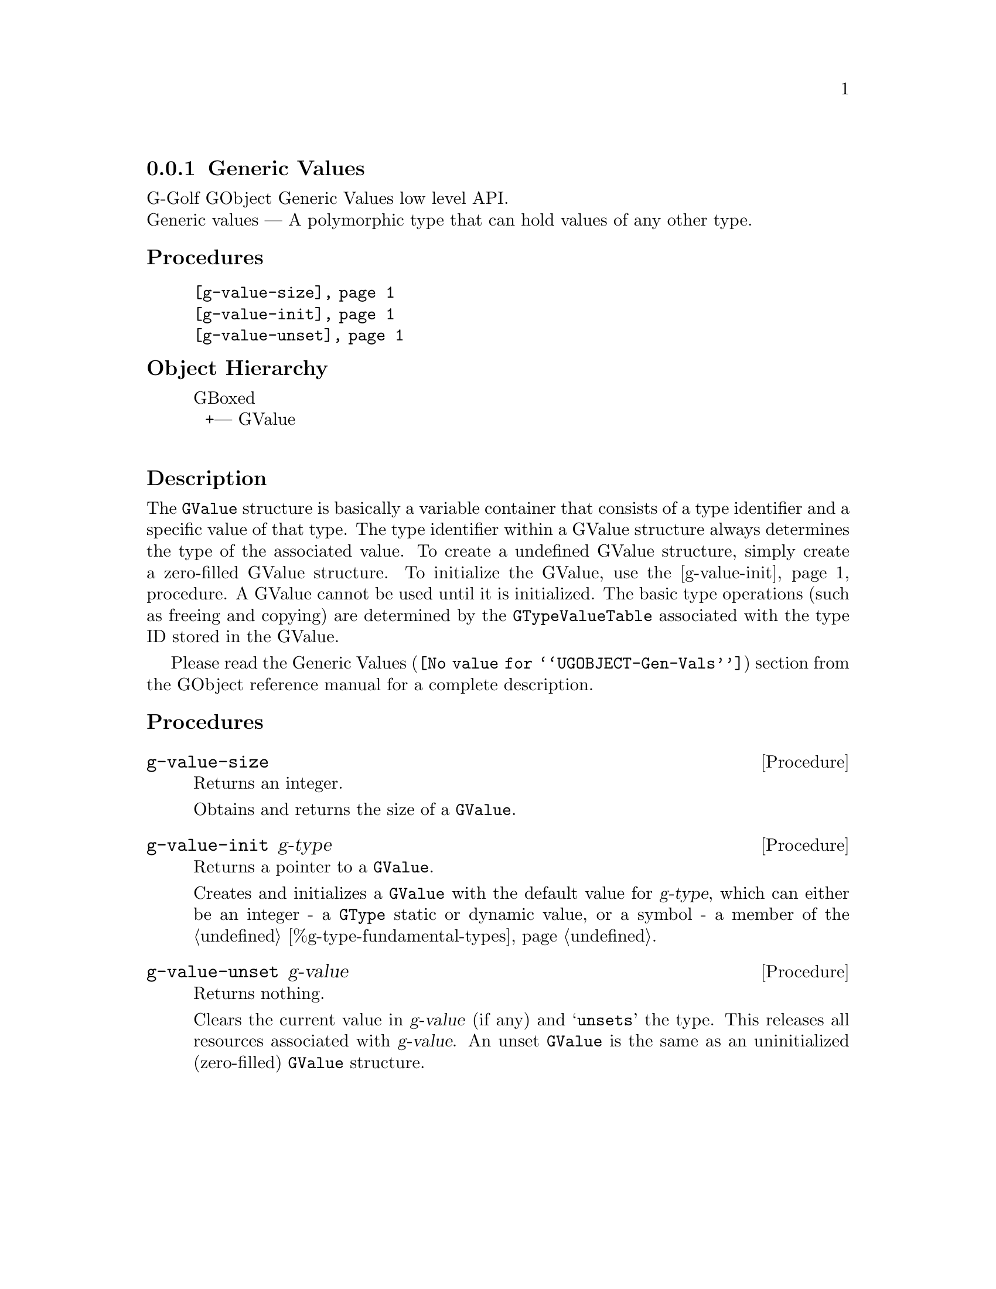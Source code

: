@c -*-texinfo-*-
@c This is part of the GNU G-Golf Reference Manual.
@c Copyright (C) 2016 - 2018 Free Software Foundation, Inc.
@c See the file g-golf.texi for copying conditions.


@node Generic Values
@subsection Generic Values

G-Golf GObject Generic Values low level API.@*
Generic values — A polymorphic type that can hold values of any other
type.


@subheading Procedures

@indentedblock
@table @code
@item @ref{g-value-size}
@item @ref{g-value-init}
@item @ref{g-value-unset}
@end table
@end indentedblock


@c @subheading Types and Values

@c @indentedblock
@c @table @code
@c @item @ref{%g-type-fundamental-flags}
@c @end table
@c @end indentedblock


@subheading Object Hierarchy

@indentedblock
GBoxed           	       @*
@ @ +--- GValue		       @*
@end indentedblock


@subheading Description

The @code{GValue} structure is basically a variable container that
consists of a type identifier and a specific value of that type. The
type identifier within a GValue structure always determines the type of
the associated value. To create a undefined GValue structure, simply
create a zero-filled GValue structure. To initialize the GValue, use the
@ref{g-value-init} procedure. A GValue cannot be used until it is
initialized. The basic type operations (such as freeing and copying) are
determined by the @code{GTypeValueTable} associated with the type ID
stored in the GValue.

Please read the @uref{@value{UGOBJECT-Gen-Vals}, Generic Values} section
from the GObject reference manual for a complete description.


@subheading Procedures

@c Note: in this section, the @var{value} arguments are [must be] pointers
@c to a @code{GValue}.


@anchor{g-value-size}
@deffn Procedure g-value-size

Returns an integer.

Obtains and returns the size of a @code{GValue}.
@end deffn


@anchor{g-value-init}
@deffn Procedure g-value-init g-type

Returns a pointer to a @code{GValue}.

Creates and initializes a @code{GValue} with the default value for
@var{g-type}, which can either be an integer - a @code{GType} static or
dynamic value, or a symbol - a member of the
@ref{%g-type-fundamental-types}.
@end deffn


@anchor{g-value-unset}
@deffn Procedure g-value-unset g-value

Returns nothing.

Clears the current value in @var{g-value} (if any) and @samp{unsets} the
type.  This releases all resources associated with @var{g-value}. An
unset @code{GValue} is the same as an uninitialized (zero-filled)
@code{GValue} structure.
@end deffn


@c @subheading Types and Values

